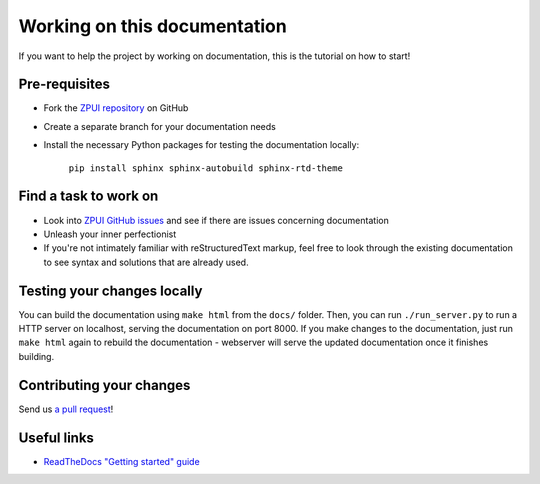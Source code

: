 #############################
Working on this documentation
#############################

If you want to help the project by working on documentation, this is the tutorial on how to start!

==============
Pre-requisites
==============

* Fork the `ZPUI repository`_ on GitHub
* Create a separate branch for your documentation needs
* Install the necessary Python packages for testing the documentation locally:

    ``pip install sphinx sphinx-autobuild sphinx-rtd-theme``

.. _ZPUI repository: https://github.com/ZeroPhone/ZPUI/

======================
Find a task to work on
======================

* Look into `ZPUI GitHub issues`_ and see if there are issues concerning documentation
* Unleash your inner perfectionist
* If you're not intimately familiar with reStructuredText markup, feel free to look through the existing documentation to see syntax and solutions that are already used.

.. _ZPUI GitHub issues: https://github.com/ZeroPhone/ZPUI/issues

============================
Testing your changes locally
============================

You can build the documentation using ``make html`` from the ``docs/`` folder. Then,
you can run ``./run_server.py`` to run a HTTP server on localhost, serving the
documentation on port 8000. If you make changes to the documentation, just run
``make html`` again to rebuild the documentation - webserver will serve the updated
documentation once it finishes building.

=========================
Contributing your changes
=========================

Send us `a pull request`_!

.. _a pull request: https://github.com/ZeroPhone/ZPUI/compare

============
Useful links
============

* `ReadTheDocs "Getting started" guide`_

.. _ReadTheDocs "Getting started" guide: http://docs.readthedocs.io/en/latest/getting_started.html
